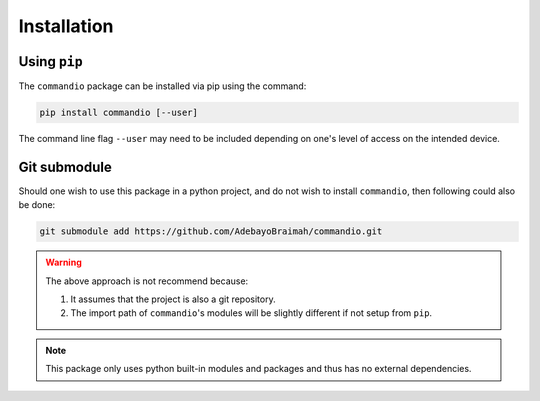 Installation
================

Using ``pip``
~~~~~~~~~~~~~~~~~~~~~

The ``commandio`` package can be installed via pip using the command:

.. code-block:: bash

    pip install commandio [--user]


The command line flag ``--user`` may need to be included depending on one's level
of access on the intended device.


Git submodule
~~~~~~~~~~~~~~~~~~~~~

Should one wish to use this package in a python project, and do not wish to install
``commandio``, then following could also be done:

.. code-block:: bash

    git submodule add https://github.com/AdebayoBraimah/commandio.git

.. warning:: 
    
    The above approach is not recommend because:
    
    1. It assumes that the project is also a git repository.
    2. The import path of ``commandio``'s modules will be slightly different if not setup from ``pip``.

.. note:: 
    
    This package only uses python built-in modules and packages and thus has no external dependencies.
